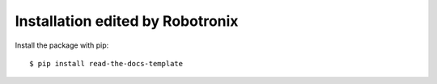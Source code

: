 ============
Installation edited by Robotronix
============

Install the package with pip::

    $ pip install read-the-docs-template
